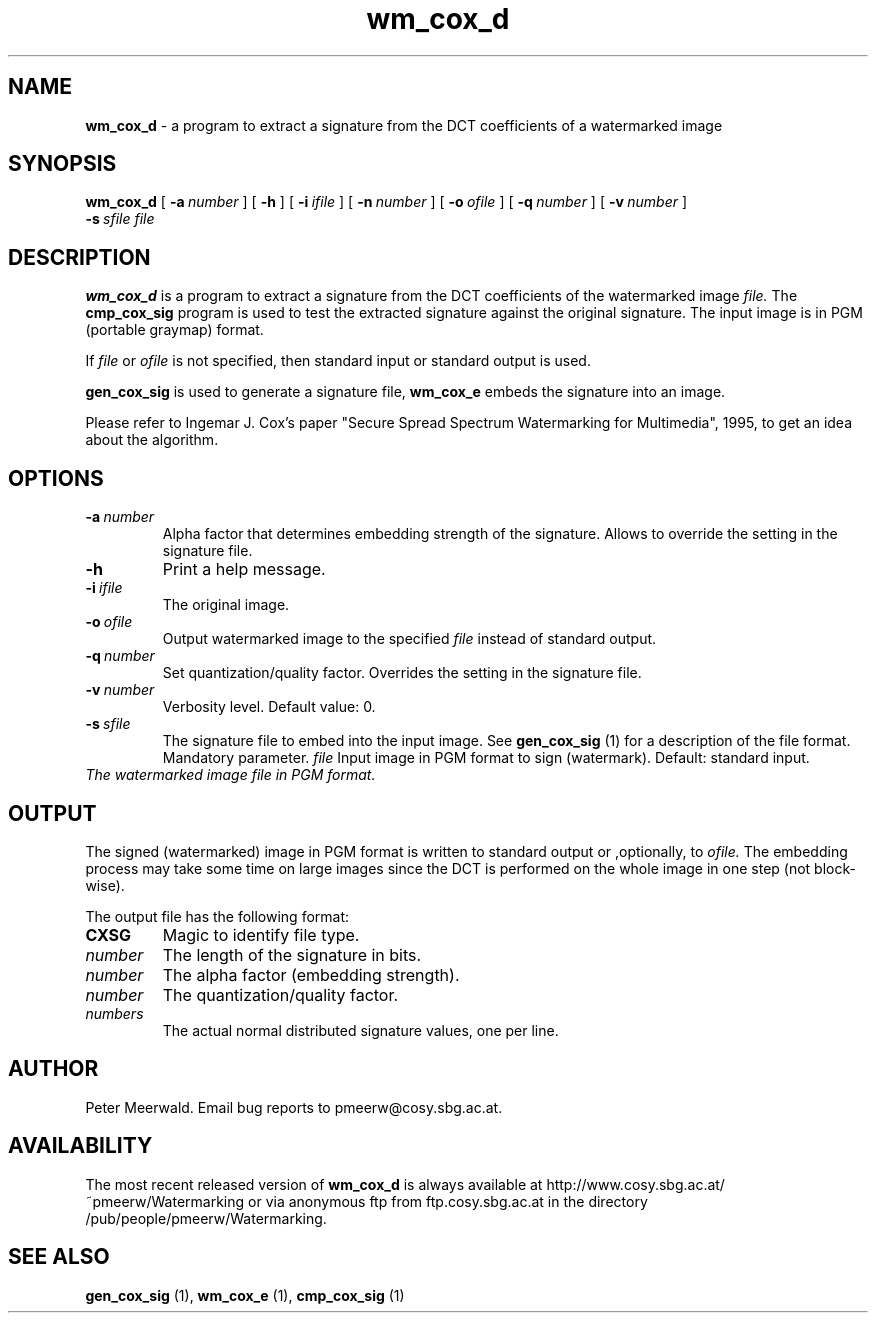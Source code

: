 .\"
.\" wm_cox_d.1 - the *roff document processor man page source
.\"
.TH wm_cox_d 1 "98/07/05" "Watermarking, Version 1.0"
.SH NAME
.B wm_cox_d
\- a program to extract a signature from the DCT coefficients of a watermarked image
.SH SYNOPSIS
.B wm_cox_d
[
.BI \-a \ number
]
[
.B \-h
]
[
.BI \-i \ ifile
]
[
.BI \-n \ number
]
[
.BI \-o \ ofile
]
[
.BI \-q \ number
]
[
.BI \-v \ number
]
.br
.BI \-s \ sfile
.I file
.SH DESCRIPTION
.B wm_cox_d
is a program to extract a signature from the DCT coefficients of the watermarked image
.I file.
The
.B cmp_cox_sig
program is used to test the extracted signature against the original signature.
The input image is in PGM (portable graymap) format.
.PP
If
.I file
or
.I ofile
is not specified, then standard input or standard output is
used.
.PP
.B gen_cox_sig
is used to generate a signature file,
.B wm_cox_e
embeds the signature into an image.
.PP
Please refer to Ingemar J. Cox's paper "Secure Spread Spectrum
Watermarking for Multimedia", 1995, to get an idea about the algorithm.
.PP
.SH OPTIONS
.TP
.BI \-a \ number
Alpha factor that determines embedding strength of the signature.
Allows to override the setting in the signature file.
.TP
.B \-h
Print a help message.
.TP
.BI \-i \ ifile
The original image.
.TP
.BI \-o \ ofile
Output watermarked image to the specified
.I file
instead of standard output.
.TP
.BI \-q \ number
Set quantization/quality factor. Overrides the setting in the signature
file.
.TP
.BI \-v \ number
Verbosity level. Default value: 0.
.TP
.BI \-s \ sfile
The signature file to embed into the input image. See
.B gen_cox_sig
(1) for a description of the file format. Mandatory parameter.
.IR file
Input image in PGM format to sign (watermark). Default: standard input.
.TP
.I
The watermarked image file in PGM format.
.PP
.SH OUTPUT
The signed (watermarked) image in PGM format is written to standard output
or ,optionally, to
.I ofile.
The embedding process may take some time on large images since the DCT
is performed on the whole image in one step (not block-wise).
.PP
.PP
The output file has the following format:
.TP
.B CXSG
Magic to identify file type.
.TP
.I number
The length of the signature in bits.
.TP
.I number
The alpha factor (embedding strength).
.TP
.I number
The quantization/quality factor.
.TP
.I numbers
The actual normal distributed signature values, one per line.
.PP
.SH AUTHOR
Peter Meerwald. 
Email bug reports to pmeerw@cosy.sbg.ac.at.
.SH AVAILABILITY
The most recent released version of
.B wm_cox_d
is always available
at http://www.cosy.sbg.ac.at/~pmeerw/Watermarking or via anonymous ftp from ftp.cosy.sbg.ac.at in the
directory /pub/people/pmeerw/Watermarking.
.SH "SEE ALSO"
.BR gen_cox_sig
(1),
.BR wm_cox_e
(1),
.BR cmp_cox_sig
(1)
